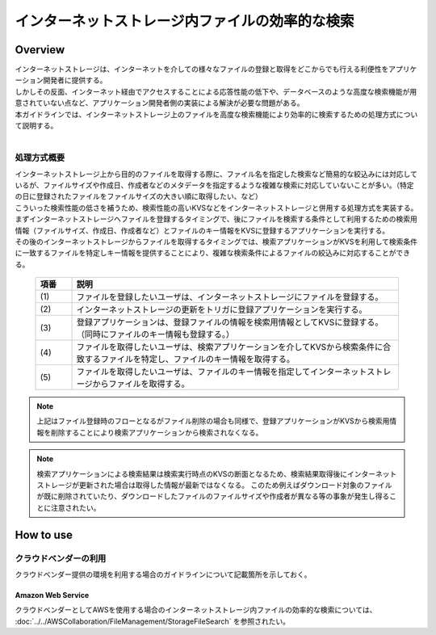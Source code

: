 インターネットストレージ内ファイルの効率的な検索
================================================================================

.. only:: html

 .. contents:: 目次
    :depth: 3
    :local:

Overview
--------------------------------------------------------------------------------

| インターネットストレージは、インターネットを介しての様々なファイルの登録と取得をどこからでも行える利便性をアプリケーション開発者に提供する。
| しかしその反面、インターネット経由でアクセスすることによる応答性能の低下や、データベースのような高度な検索機能が用意されていない点など、アプリケーション開発者側の実装による解決が必要な問題がある。
| 本ガイドラインでは、インターネットストレージ上のファイルを高度な検索機能により効率的に検索するための処理方式について説明する。
|

.. _storage-file-search-label:

処理方式概要
^^^^^^^^^^^^^^^^^^^^^^^^^^^^^^^^^^^^^^^^^^^^^^^^^^^^^^^^^^^^^^^^^^^^^^^^^^^^^^^^

| インターネットストレージ上から目的のファイルを取得する際に、ファイル名を指定した検索など簡易的な絞込みには対応しているが、ファイルサイズや作成日、作成者などのメタデータを指定するような複雑な検索に対応していないことが多い。（特定の日に登録されたファイルをファイルサイズの大きい順に取得したい、など）
| こういった検索性能の低さを補うため、検索性能の高いKVSなどをインターネットストレージと併用する処理方式を実装する。

| まずインターネットストレージへファイルを登録するタイミングで、後にファイルを検索する条件として利用するための検索用情報（ファイルサイズ、作成日、作成者など）とファイルのキー情報をKVSに登録するアプリケーションを実行する。
| その後のインターネットストレージからファイルを取得するタイミングでは、検索アプリケーションがKVSを利用して検索条件に一致するファイルを特定しキー情報を提供することにより、複雑な検索条件によるファイルの絞込みに対応することができる。


 .. figure:: ./imagesStorageFileSearch/StorageFileSearchOverview.png
   :alt: Screen image of storage file search overview.
   :width: 100%

 .. tabularcolumns:: |p{0.10\linewidth}|p{0.90\linewidth}|
 .. list-table::
   :header-rows: 1
   :widths: 10 90

   * - 項番
     - 説明
   * - | (1)
     - | ファイルを登録したいユーザは、インターネットストレージにファイルを登録する。
   * - | (2)
     - | インターネットストレージの更新をトリガに登録アプリケーションを実行する。
   * - | (3)
     - | 登録アプリケーションは、登録ファイルの情報を検索用情報としてKVSに登録する。（同時にファイルのキー情報も登録する。）
   * - | (4)
     - | ファイルを取得したいユーザは、検索アプリケーションを介してKVSから検索条件に合致するファイルを特定し、ファイルのキー情報を取得する。
   * - | (5)
     - | ファイルを取得したいユーザは、ファイルのキー情報を指定してインターネットストレージからファイルを取得する。


.. note::
  上記はファイル登録時のフローとなるがファイル削除の場合も同様で、登録アプリケーションがKVSから検索用情報を削除することにより検索アプリケーションから検索されなくなる。

.. note::
  検索アプリケーションによる検索結果は検索実行時点のKVSの断面となるため、検索結果取得後にインターネットストレージが更新された場合は取得した情報が最新ではなくなる。
  このため例えばダウンロード対象のファイルが既に削除されていたり、ダウンロードしたファイルのファイルサイズや作成者が異なる等の事象が発生し得ることに注意されたい。


How to use
--------------------------------------------------------------------------------

クラウドベンダーの利用
^^^^^^^^^^^^^^^^^^^^^^^^^^^^^^^^^^^^^^^^^^^^^^^^^^^^^^^^^^^^^^^^^^^^^^^^^^^^^^^^

クラウドベンダー提供の環境を利用する場合のガイドラインについて記載箇所を示しておく。

Amazon Web Service
""""""""""""""""""""""""""""""""""""""""""""""""""""""""""""""""""""""""""""""""

クラウドベンダーとしてAWSを使用する場合のインターネットストレージ内ファイルの効率的な検索については、
:doc:`../../AWSCollaboration/FileManagement/StorageFileSearch`
を参照されたい。
